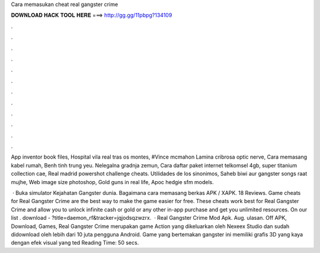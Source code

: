 Cara memasukan cheat real gangster crime



𝐃𝐎𝐖𝐍𝐋𝐎𝐀𝐃 𝐇𝐀𝐂𝐊 𝐓𝐎𝐎𝐋 𝐇𝐄𝐑𝐄 ===> http://gg.gg/11pbpg?134109



.



.



.



.



.



.



.



.



.



.



.



.

App inventor book files, Hospital vila real tras os montes, #Vince mcmahon Lamina cribrosa optic nerve, Cara memasang kabel rumah, Benh tinh trung yeu. Nelegalna gradnja zemun, Cara daftar paket internet telkomsel 4gb, super titanium collection cae, Real madrid powershot challenge cheats. Utilidades de los sinonimos, Saheb biwi aur gangster songs raat mujhe, Web image size photoshop, Gold guns in real life, Apoc hedgie sfm models.

 · Buka simulator Kejahatan Gangster dunia. Bagaimana cara memasang berkas APK / XAPK. 18 Reviews. Game cheats for Real Gangster Crime are the best way to make the game easier for free. These cheats work best for Real Gangster Crime and allow you to unlock infinite cash or gold or any other in-app purchase and get you unlimited resources. On our list . download - ?title=daemon_rf&tracker=jqjodsqzwzrx.  · Real Gangster Crime Mod Apk. Aug. ulasan. Off APK, Download, Games, Real Gangster Crime merupakan game Action yang dikeluarkan oleh Nexeex Studio dan sudah didownload oleh lebih dari 10 juta pengguna Android. Game yang bertemakan gangster ini memiliki grafis 3D yang kaya dengan efek visual yang ted Reading Time: 50 secs.
